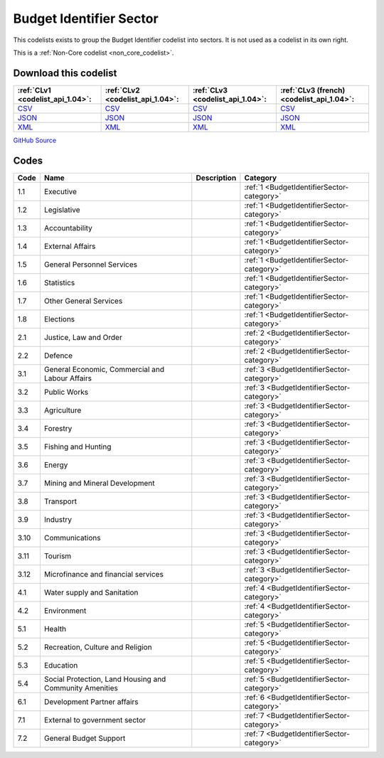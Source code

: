 Budget Identifier Sector
========================


This codelists exists to group the Budget Identifier codelist into sectors. It is not used as a codelist in its own right.





This is a :ref:`Non-Core codelist <non_core_codelist>`.




Download this codelist
----------------------

.. list-table::
   :header-rows: 1

   * - :ref:`CLv1 <codelist_api_1.04>`:
     - :ref:`CLv2 <codelist_api_1.04>`:
     - :ref:`CLv3 <codelist_api_1.04>`:
     - :ref:`CLv3 (french) <codelist_api_1.04>`:

   * - `CSV <../downloads/clv1/codelist/BudgetIdentifierSector.csv>`__
     - `CSV <../downloads/clv2/csv/en/BudgetIdentifierSector.csv>`__
     - `CSV <../downloads/clv3/csv/en/BudgetIdentifierSector.csv>`__
     - `CSV <../downloads/clv3/csv/fr/BudgetIdentifierSector.csv>`__

   * - `JSON <../downloads/clv1/codelist/BudgetIdentifierSector.json>`__
     - `JSON <../downloads/clv2/json/en/BudgetIdentifierSector.json>`__
     - `JSON <../downloads/clv3/json/en/BudgetIdentifierSector.json>`__
     - `JSON <../downloads/clv3/json/fr/BudgetIdentifierSector.json>`__

   * - `XML <../downloads/clv1/codelist/BudgetIdentifierSector.xml>`__
     - `XML <../downloads/clv2/xml/BudgetIdentifierSector.xml>`__
     - `XML <../downloads/clv3/xml/BudgetIdentifierSector.xml>`__
     - `XML <../downloads/clv3/xml/BudgetIdentifierSector.xml>`__

`GitHub Source <https://github.com/IATI/IATI-Codelists-NonEmbedded/blob/master/xml/BudgetIdentifierSector.xml>`__



Codes
-----

.. _BudgetIdentifierSector:
.. list-table::
   :header-rows: 1


   * - Code
     - Name
     - Description
     - Category

   
       
   * - 1.1   
       
     - Executive
     - 
     - :ref:`1 <BudgetIdentifierSector-category>`
   
       
   * - 1.2   
       
     - Legislative
     - 
     - :ref:`1 <BudgetIdentifierSector-category>`
   
       
   * - 1.3   
       
     - Accountability
     - 
     - :ref:`1 <BudgetIdentifierSector-category>`
   
       
   * - 1.4   
       
     - External Affairs
     - 
     - :ref:`1 <BudgetIdentifierSector-category>`
   
       
   * - 1.5   
       
     - General Personnel Services
     - 
     - :ref:`1 <BudgetIdentifierSector-category>`
   
       
   * - 1.6   
       
     - Statistics
     - 
     - :ref:`1 <BudgetIdentifierSector-category>`
   
       
   * - 1.7   
       
     - Other General Services
     - 
     - :ref:`1 <BudgetIdentifierSector-category>`
   
       
   * - 1.8   
       
     - Elections
     - 
     - :ref:`1 <BudgetIdentifierSector-category>`
   
       
   * - 2.1   
       
     - Justice, Law and Order
     - 
     - :ref:`2 <BudgetIdentifierSector-category>`
   
       
   * - 2.2   
       
     - Defence
     - 
     - :ref:`2 <BudgetIdentifierSector-category>`
   
       
   * - 3.1   
       
     - General Economic, Commercial and Labour Affairs
     - 
     - :ref:`3 <BudgetIdentifierSector-category>`
   
       
   * - 3.2   
       
     - Public Works
     - 
     - :ref:`3 <BudgetIdentifierSector-category>`
   
       
   * - 3.3   
       
     - Agriculture
     - 
     - :ref:`3 <BudgetIdentifierSector-category>`
   
       
   * - 3.4   
       
     - Forestry
     - 
     - :ref:`3 <BudgetIdentifierSector-category>`
   
       
   * - 3.5   
       
     - Fishing and Hunting
     - 
     - :ref:`3 <BudgetIdentifierSector-category>`
   
       
   * - 3.6   
       
     - Energy
     - 
     - :ref:`3 <BudgetIdentifierSector-category>`
   
       
   * - 3.7   
       
     - Mining and Mineral Development
     - 
     - :ref:`3 <BudgetIdentifierSector-category>`
   
       
   * - 3.8   
       
     - Transport
     - 
     - :ref:`3 <BudgetIdentifierSector-category>`
   
       
   * - 3.9   
       
     - Industry
     - 
     - :ref:`3 <BudgetIdentifierSector-category>`
   
       
   * - 3.10   
       
     - Communications
     - 
     - :ref:`3 <BudgetIdentifierSector-category>`
   
       
   * - 3.11   
       
     - Tourism
     - 
     - :ref:`3 <BudgetIdentifierSector-category>`
   
       
   * - 3.12   
       
     - Microfinance and financial services
     - 
     - :ref:`3 <BudgetIdentifierSector-category>`
   
       
   * - 4.1   
       
     - Water supply and Sanitation
     - 
     - :ref:`4 <BudgetIdentifierSector-category>`
   
       
   * - 4.2   
       
     - Environment
     - 
     - :ref:`4 <BudgetIdentifierSector-category>`
   
       
   * - 5.1   
       
     - Health
     - 
     - :ref:`5 <BudgetIdentifierSector-category>`
   
       
   * - 5.2   
       
     - Recreation, Culture and Religion
     - 
     - :ref:`5 <BudgetIdentifierSector-category>`
   
       
   * - 5.3   
       
     - Education
     - 
     - :ref:`5 <BudgetIdentifierSector-category>`
   
       
   * - 5.4   
       
     - Social Protection, Land Housing and Community Amenities
     - 
     - :ref:`5 <BudgetIdentifierSector-category>`
   
       
   * - 6.1   
       
     - Development Partner affairs
     - 
     - :ref:`6 <BudgetIdentifierSector-category>`
   
       
   * - 7.1   
       
     - External to government sector
     - 
     - :ref:`7 <BudgetIdentifierSector-category>`
   
       
   * - 7.2   
       
     - General Budget Support
     - 
     - :ref:`7 <BudgetIdentifierSector-category>`
   


